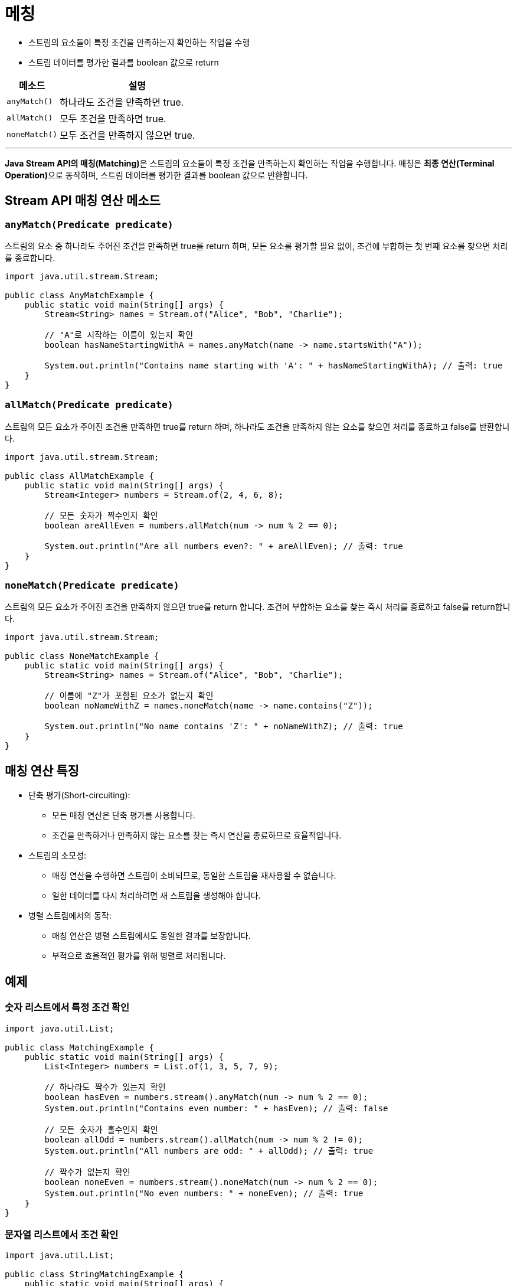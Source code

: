 = 메칭

* 스트림의 요소들이 특정 조건을 만족하는지 확인하는 작업을 수행
* 스트림 데이터를 평가한 결과를 boolean 값으로 return

[%header, cols="1,3"]
|===
|메소드|설명
|`anyMatch()`|하나라도 조건을 만족하면 true.
|`allMatch()`|모두 조건을 만족하면 true.
|`noneMatch()`|모두 조건을 만족하지 않으면 true.
|===

---

**Java Stream API의 매칭(Matching)**은 스트림의 요소들이 특정 조건을 만족하는지 확인하는 작업을 수행합니다. 매칭은 **최종 연산(Terminal Operation)**으로 동작하며, 스트림 데이터를 평가한 결과를 boolean 값으로 반환합니다.

== Stream API 매칭 연산 메소드

=== `anyMatch(Predicate predicate)`

스트림의 요소 중 하나라도 주어진 조건을 만족하면 true를 return 하며, 모든 요소를 평가할 필요 없이, 조건에 부합하는 첫 번째 요소를 찾으면 처리를 종료합니다.

[source, java]
----
import java.util.stream.Stream;

public class AnyMatchExample {
    public static void main(String[] args) {
        Stream<String> names = Stream.of("Alice", "Bob", "Charlie");

        // "A"로 시작하는 이름이 있는지 확인
        boolean hasNameStartingWithA = names.anyMatch(name -> name.startsWith("A"));

        System.out.println("Contains name starting with 'A': " + hasNameStartingWithA); // 출력: true
    }
}
----

=== `allMatch(Predicate predicate)`

스트림의 모든 요소가 주어진 조건을 만족하면 true를 return 하며, 하나라도 조건을 만족하지 않는 요소를 찾으면 처리를 종료하고 false를 반환합니다.

[source, java]
----
import java.util.stream.Stream;

public class AllMatchExample {
    public static void main(String[] args) {
        Stream<Integer> numbers = Stream.of(2, 4, 6, 8);

        // 모든 숫자가 짝수인지 확인
        boolean areAllEven = numbers.allMatch(num -> num % 2 == 0);

        System.out.println("Are all numbers even?: " + areAllEven); // 출력: true
    }
}
----

=== `noneMatch(Predicate predicate)`

스트림의 모든 요소가 주어진 조건을 만족하지 않으면 true를 return 합니다. 조건에 부합하는 요소를 찾는 즉시 처리를 종료하고 false를 return합니다.

[source, java]
----
import java.util.stream.Stream;

public class NoneMatchExample {
    public static void main(String[] args) {
        Stream<String> names = Stream.of("Alice", "Bob", "Charlie");

        // 이름에 "Z"가 포함된 요소가 없는지 확인
        boolean noNameWithZ = names.noneMatch(name -> name.contains("Z"));

        System.out.println("No name contains 'Z': " + noNameWithZ); // 출력: true
    }
}
----

== 매칭 연산 특징

* 단축 평가(Short-circuiting):
** 모든 매칭 연산은 단축 평가를 사용합니다.
** 조건을 만족하거나 만족하지 않는 요소를 찾는 즉시 연산을 종료하므로 효율적입니다.
* 스트림의 소모성:
** 매칭 연산을 수행하면 스트림이 소비되므로, 동일한 스트림을 재사용할 수 없습니다.
** 일한 데이터를 다시 처리하려면 새 스트림을 생성해야 합니다.
* 병렬 스트림에서의 동작:
** 매칭 연산은 병렬 스트림에서도 동일한 결과를 보장합니다.
** 부적으로 효율적인 평가를 위해 병렬로 처리됩니다.

== 예제

=== 숫자 리스트에서 특정 조건 확인

[source, java]
----
import java.util.List;

public class MatchingExample {
    public static void main(String[] args) {
        List<Integer> numbers = List.of(1, 3, 5, 7, 9);

        // 하나라도 짝수가 있는지 확인
        boolean hasEven = numbers.stream().anyMatch(num -> num % 2 == 0);
        System.out.println("Contains even number: " + hasEven); // 출력: false

        // 모든 숫자가 홀수인지 확인
        boolean allOdd = numbers.stream().allMatch(num -> num % 2 != 0);
        System.out.println("All numbers are odd: " + allOdd); // 출력: true

        // 짝수가 없는지 확인
        boolean noneEven = numbers.stream().noneMatch(num -> num % 2 == 0);
        System.out.println("No even numbers: " + noneEven); // 출력: true
    }
}
----

=== 문자열 리스트에서 조건 확인

[source, java]
----
import java.util.List;

public class StringMatchingExample {
    public static void main(String[] args) {
        List<String> fruits = List.of("Apple", "Banana", "Cherry", "Date");

        // 하나라도 "C"로 시작하는 과일이 있는지 확인
        boolean hasC = fruits.stream().anyMatch(fruit -> fruit.startsWith("C"));
        System.out.println("Contains fruit starting with 'C': " + hasC); // 출력: true

        // 모든 과일 이름이 3글자 이상인지 확인
        boolean allLongNames = fruits.stream().allMatch(fruit -> fruit.length() >= 3);
        System.out.println("All fruits have long names: " + allLongNames); // 출력: true

        // 이름에 "Z"가 포함된 과일이 없는지 확인
        boolean noZ = fruits.stream().noneMatch(fruit -> fruit.contains("Z"));
        System.out.println("No fruit contains 'Z': " + noZ); // 출력: true
    }
}
----

== 매칭 연산 응용

=== 조건부 필터링 후 매칭
매칭 연산을 필터링과 함께 사용하여 특정 조건을 가진 데이터만 평가할 수 있습니다.

[source, java]
----
import java.util.List;

public class ConditionalMatchingExample {
    public static void main(String[] args) {
        List<String> names = List.of("Alice", "Bob", "Charlie", "David");

        // "D"로 시작하는 이름들 중 하나라도 5글자인지 확인
        boolean result = names.stream()
                              .filter(name -> name.startsWith("D"))
                              .anyMatch(name -> name.length() == 5);

        System.out.println("Matching condition: " + result); // 출력: true
    }
}
----

== 요약
Java Stream API의 매칭 연산은 스트림 데이터에서 특정 조건을 확인하는 데 유용합니다.

[%header, cols="1,3"]
|===
|메소드|설명
|`anyMatch()`|하나라도 조건을 만족하면 true.
|`allMatch()`|모두 조건을 만족하면 true.
|`noneMatch()`|모두 조건을 만족하지 않으면 true.
|===

이 연산은 효율적인 단축 평가를 지원하며, 데이터를 필터링하거나 조건을 확인하는 데 자주 사용됩니다.

---

link:./04-5_collection_transfer.adoc[이전: 컬렉션 변환] +
link:./04-7_find.adoc[다음: 요소 찾기]